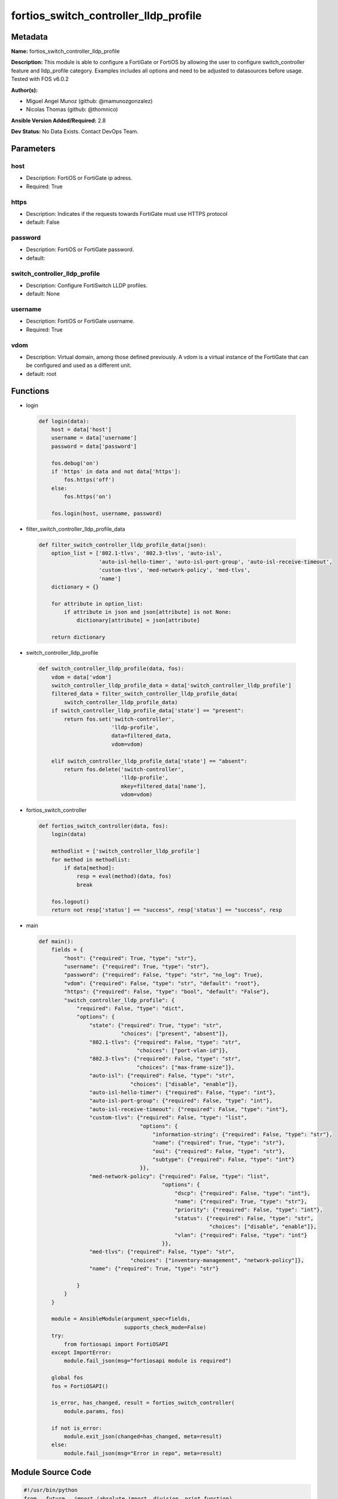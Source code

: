 ======================================
fortios_switch_controller_lldp_profile
======================================


Metadata
--------




**Name:** fortios_switch_controller_lldp_profile

**Description:** This module is able to configure a FortiGate or FortiOS by allowing the user to configure switch_controller feature and lldp_profile category. Examples includes all options and need to be adjusted to datasources before usage. Tested with FOS v6.0.2


**Author(s):** 

- Miguel Angel Munoz (github: @mamunozgonzalez)

- Nicolas Thomas (github: @thomnico)



**Ansible Version Added/Required:** 2.8

**Dev Status:** No Data Exists. Contact DevOps Team.

Parameters
----------

host
++++

- Description: FortiOS or FortiGate ip adress.

  

- Required: True

https
+++++

- Description: Indicates if the requests towards FortiGate must use HTTPS protocol

  

- default: False

password
++++++++

- Description: FortiOS or FortiGate password.

  

- default: 

switch_controller_lldp_profile
++++++++++++++++++++++++++++++

- Description: Configure FortiSwitch LLDP profiles.

  

- default: None

username
++++++++

- Description: FortiOS or FortiGate username.

  

- Required: True

vdom
++++

- Description: Virtual domain, among those defined previously. A vdom is a virtual instance of the FortiGate that can be configured and used as a different unit.

  

- default: root




Functions
---------




- login

 .. code-block:: python

    def login(data):
        host = data['host']
        username = data['username']
        password = data['password']
    
        fos.debug('on')
        if 'https' in data and not data['https']:
            fos.https('off')
        else:
            fos.https('on')
    
        fos.login(host, username, password)
    
    

- filter_switch_controller_lldp_profile_data

 .. code-block:: python

    def filter_switch_controller_lldp_profile_data(json):
        option_list = ['802.1-tlvs', '802.3-tlvs', 'auto-isl',
                       'auto-isl-hello-timer', 'auto-isl-port-group', 'auto-isl-receive-timeout',
                       'custom-tlvs', 'med-network-policy', 'med-tlvs',
                       'name']
        dictionary = {}
    
        for attribute in option_list:
            if attribute in json and json[attribute] is not None:
                dictionary[attribute] = json[attribute]
    
        return dictionary
    
    

- switch_controller_lldp_profile

 .. code-block:: python

    def switch_controller_lldp_profile(data, fos):
        vdom = data['vdom']
        switch_controller_lldp_profile_data = data['switch_controller_lldp_profile']
        filtered_data = filter_switch_controller_lldp_profile_data(
            switch_controller_lldp_profile_data)
        if switch_controller_lldp_profile_data['state'] == "present":
            return fos.set('switch-controller',
                           'lldp-profile',
                           data=filtered_data,
                           vdom=vdom)
    
        elif switch_controller_lldp_profile_data['state'] == "absent":
            return fos.delete('switch-controller',
                              'lldp-profile',
                              mkey=filtered_data['name'],
                              vdom=vdom)
    
    

- fortios_switch_controller

 .. code-block:: python

    def fortios_switch_controller(data, fos):
        login(data)
    
        methodlist = ['switch_controller_lldp_profile']
        for method in methodlist:
            if data[method]:
                resp = eval(method)(data, fos)
                break
    
        fos.logout()
        return not resp['status'] == "success", resp['status'] == "success", resp
    
    

- main

 .. code-block:: python

    def main():
        fields = {
            "host": {"required": True, "type": "str"},
            "username": {"required": True, "type": "str"},
            "password": {"required": False, "type": "str", "no_log": True},
            "vdom": {"required": False, "type": "str", "default": "root"},
            "https": {"required": False, "type": "bool", "default": "False"},
            "switch_controller_lldp_profile": {
                "required": False, "type": "dict",
                "options": {
                    "state": {"required": True, "type": "str",
                              "choices": ["present", "absent"]},
                    "802.1-tlvs": {"required": False, "type": "str",
                                   "choices": ["port-vlan-id"]},
                    "802.3-tlvs": {"required": False, "type": "str",
                                   "choices": ["max-frame-size"]},
                    "auto-isl": {"required": False, "type": "str",
                                 "choices": ["disable", "enable"]},
                    "auto-isl-hello-timer": {"required": False, "type": "int"},
                    "auto-isl-port-group": {"required": False, "type": "int"},
                    "auto-isl-receive-timeout": {"required": False, "type": "int"},
                    "custom-tlvs": {"required": False, "type": "list",
                                    "options": {
                                        "information-string": {"required": False, "type": "str"},
                                        "name": {"required": True, "type": "str"},
                                        "oui": {"required": False, "type": "str"},
                                        "subtype": {"required": False, "type": "int"}
                                    }},
                    "med-network-policy": {"required": False, "type": "list",
                                           "options": {
                                               "dscp": {"required": False, "type": "int"},
                                               "name": {"required": True, "type": "str"},
                                               "priority": {"required": False, "type": "int"},
                                               "status": {"required": False, "type": "str",
                                                          "choices": ["disable", "enable"]},
                                               "vlan": {"required": False, "type": "int"}
                                           }},
                    "med-tlvs": {"required": False, "type": "str",
                                 "choices": ["inventory-management", "network-policy"]},
                    "name": {"required": True, "type": "str"}
    
                }
            }
        }
    
        module = AnsibleModule(argument_spec=fields,
                               supports_check_mode=False)
        try:
            from fortiosapi import FortiOSAPI
        except ImportError:
            module.fail_json(msg="fortiosapi module is required")
    
        global fos
        fos = FortiOSAPI()
    
        is_error, has_changed, result = fortios_switch_controller(
            module.params, fos)
    
        if not is_error:
            module.exit_json(changed=has_changed, meta=result)
        else:
            module.fail_json(msg="Error in repo", meta=result)
    
    



Module Source Code
------------------

.. code-block:: python

    #!/usr/bin/python
    from __future__ import (absolute_import, division, print_function)
    # Copyright 2018 Fortinet, Inc.
    #
    # This program is free software: you can redistribute it and/or modify
    # it under the terms of the GNU General Public License as published by
    # the Free Software Foundation, either version 3 of the License, or
    # (at your option) any later version.
    #
    # This program is distributed in the hope that it will be useful,
    # but WITHOUT ANY WARRANTY; without even the implied warranty of
    # MERCHANTABILITY or FITNESS FOR A PARTICULAR PURPOSE.  See the
    # GNU General Public License for more details.
    #
    # You should have received a copy of the GNU General Public License
    # along with this program.  If not, see <https://www.gnu.org/licenses/>.
    #
    # the lib use python logging can get it if the following is set in your
    # Ansible config.
    
    __metaclass__ = type
    
    ANSIBLE_METADATA = {'status': ['preview'],
                        'supported_by': 'community',
                        'metadata_version': '1.1'}
    
    DOCUMENTATION = '''
    ---
    module: fortios_switch_controller_lldp_profile
    short_description: Configure FortiSwitch LLDP profiles.
    description:
        - This module is able to configure a FortiGate or FortiOS by
          allowing the user to configure switch_controller feature and lldp_profile category.
          Examples includes all options and need to be adjusted to datasources before usage.
          Tested with FOS v6.0.2
    version_added: "2.8"
    author:
        - Miguel Angel Munoz (@mamunozgonzalez)
        - Nicolas Thomas (@thomnico)
    notes:
        - Requires fortiosapi library developed by Fortinet
        - Run as a local_action in your playbook
    requirements:
        - fortiosapi>=0.9.8
    options:
        host:
           description:
                - FortiOS or FortiGate ip adress.
           required: true
        username:
            description:
                - FortiOS or FortiGate username.
            required: true
        password:
            description:
                - FortiOS or FortiGate password.
            default: ""
        vdom:
            description:
                - Virtual domain, among those defined previously. A vdom is a
                  virtual instance of the FortiGate that can be configured and
                  used as a different unit.
            default: root
        https:
            description:
                - Indicates if the requests towards FortiGate must use HTTPS
                  protocol
            type: bool
            default: false
        switch_controller_lldp_profile:
            description:
                - Configure FortiSwitch LLDP profiles.
            default: null
            suboptions:
                state:
                    description:
                        - Indicates whether to create or remove the object
                    choices:
                        - present
                        - absent
                802.1-tlvs:
                    description:
                        - Transmitted IEEE 802.1 TLVs.
                    choices:
                        - port-vlan-id
                802.3-tlvs:
                    description:
                        - Transmitted IEEE 802.3 TLVs.
                    choices:
                        - max-frame-size
                auto-isl:
                    description:
                        - Enable/disable auto inter-switch LAG.
                    choices:
                        - disable
                        - enable
                auto-isl-hello-timer:
                    description:
                        - Auto inter-switch LAG hello timer duration (1 - 30 sec, default = 3).
                auto-isl-port-group:
                    description:
                        - Auto inter-switch LAG port group ID (0 - 9).
                auto-isl-receive-timeout:
                    description:
                        - Auto inter-switch LAG timeout if no response is received (3 - 90 sec, default = 9).
                custom-tlvs:
                    description:
                        - Configuration method to edit custom TLV entries.
                    suboptions:
                        information-string:
                            description:
                                - Organizationally defined information string (0 - 507 hexadecimal bytes).
                        name:
                            description:
                                - TLV name (not sent).
                            required: true
                        oui:
                            description:
                                - Organizationally unique identifier (OUI), a 3-byte hexadecimal number, for this TLV.
                        subtype:
                            description:
                                - Organizationally defined subtype (0 - 255).
                med-network-policy:
                    description:
                        - Configuration method to edit Media Endpoint Discovery (MED) network policy type-length-value (TLV) categories.
                    suboptions:
                        dscp:
                            description:
                                - Advertised Differentiated Services Code Point (DSCP) value, a packet header value indicating the level of service requested for
                                   traffic, such as high priority or best effort delivery.
                        name:
                            description:
                                - Policy type name.
                            required: true
                        priority:
                            description:
                                - Advertised Layer 2 priority (0 - 7; from lowest to highest priority).
                        status:
                            description:
                                - Enable or disable this TLV.
                            choices:
                                - disable
                                - enable
                        vlan:
                            description:
                                - ID of VLAN to advertise, if configured on port (0 - 4094, 0 = priority tag).
                med-tlvs:
                    description:
                        - "Transmitted LLDP-MED TLVs (type-length-value descriptions): inventory management TLV and/or network policy TLV."
                    choices:
                        - inventory-management
                        - network-policy
                name:
                    description:
                        - Profile name.
                    required: true
    '''
    
    EXAMPLES = '''
    - hosts: localhost
      vars:
       host: "192.168.122.40"
       username: "admin"
       password: ""
       vdom: "root"
      tasks:
      - name: Configure FortiSwitch LLDP profiles.
        fortios_switch_controller_lldp_profile:
          host:  "{{ host }}"
          username: "{{ username }}"
          password: "{{ password }}"
          vdom:  "{{ vdom }}"
          switch_controller_lldp_profile:
            state: "present"
            802.1-tlvs: "port-vlan-id"
            802.3-tlvs: "max-frame-size"
            auto-isl: "disable"
            auto-isl-hello-timer: "6"
            auto-isl-port-group: "7"
            auto-isl-receive-timeout: "8"
            custom-tlvs:
             -
                information-string: "<your_own_value>"
                name: "default_name_11"
                oui: "<your_own_value>"
                subtype: "13"
            med-network-policy:
             -
                dscp: "15"
                name: "default_name_16"
                priority: "17"
                status: "disable"
                vlan: "19"
            med-tlvs: "inventory-management"
            name: "default_name_21"
    '''
    
    RETURN = '''
    build:
      description: Build number of the fortigate image
      returned: always
      type: string
      sample: '1547'
    http_method:
      description: Last method used to provision the content into FortiGate
      returned: always
      type: string
      sample: 'PUT'
    http_status:
      description: Last result given by FortiGate on last operation applied
      returned: always
      type: string
      sample: "200"
    mkey:
      description: Master key (id) used in the last call to FortiGate
      returned: success
      type: string
      sample: "key1"
    name:
      description: Name of the table used to fulfill the request
      returned: always
      type: string
      sample: "urlfilter"
    path:
      description: Path of the table used to fulfill the request
      returned: always
      type: string
      sample: "webfilter"
    revision:
      description: Internal revision number
      returned: always
      type: string
      sample: "17.0.2.10658"
    serial:
      description: Serial number of the unit
      returned: always
      type: string
      sample: "FGVMEVYYQT3AB5352"
    status:
      description: Indication of the operation's result
      returned: always
      type: string
      sample: "success"
    vdom:
      description: Virtual domain used
      returned: always
      type: string
      sample: "root"
    version:
      description: Version of the FortiGate
      returned: always
      type: string
      sample: "v5.6.3"
    
    '''
    
    from ansible.module_utils.basic import AnsibleModule
    
    fos = None
    
    
    def login(data):
        host = data['host']
        username = data['username']
        password = data['password']
    
        fos.debug('on')
        if 'https' in data and not data['https']:
            fos.https('off')
        else:
            fos.https('on')
    
        fos.login(host, username, password)
    
    
    def filter_switch_controller_lldp_profile_data(json):
        option_list = ['802.1-tlvs', '802.3-tlvs', 'auto-isl',
                       'auto-isl-hello-timer', 'auto-isl-port-group', 'auto-isl-receive-timeout',
                       'custom-tlvs', 'med-network-policy', 'med-tlvs',
                       'name']
        dictionary = {}
    
        for attribute in option_list:
            if attribute in json and json[attribute] is not None:
                dictionary[attribute] = json[attribute]
    
        return dictionary
    
    
    def switch_controller_lldp_profile(data, fos):
        vdom = data['vdom']
        switch_controller_lldp_profile_data = data['switch_controller_lldp_profile']
        filtered_data = filter_switch_controller_lldp_profile_data(
            switch_controller_lldp_profile_data)
        if switch_controller_lldp_profile_data['state'] == "present":
            return fos.set('switch-controller',
                           'lldp-profile',
                           data=filtered_data,
                           vdom=vdom)
    
        elif switch_controller_lldp_profile_data['state'] == "absent":
            return fos.delete('switch-controller',
                              'lldp-profile',
                              mkey=filtered_data['name'],
                              vdom=vdom)
    
    
    def fortios_switch_controller(data, fos):
        login(data)
    
        methodlist = ['switch_controller_lldp_profile']
        for method in methodlist:
            if data[method]:
                resp = eval(method)(data, fos)
                break
    
        fos.logout()
        return not resp['status'] == "success", resp['status'] == "success", resp
    
    
    def main():
        fields = {
            "host": {"required": True, "type": "str"},
            "username": {"required": True, "type": "str"},
            "password": {"required": False, "type": "str", "no_log": True},
            "vdom": {"required": False, "type": "str", "default": "root"},
            "https": {"required": False, "type": "bool", "default": "False"},
            "switch_controller_lldp_profile": {
                "required": False, "type": "dict",
                "options": {
                    "state": {"required": True, "type": "str",
                              "choices": ["present", "absent"]},
                    "802.1-tlvs": {"required": False, "type": "str",
                                   "choices": ["port-vlan-id"]},
                    "802.3-tlvs": {"required": False, "type": "str",
                                   "choices": ["max-frame-size"]},
                    "auto-isl": {"required": False, "type": "str",
                                 "choices": ["disable", "enable"]},
                    "auto-isl-hello-timer": {"required": False, "type": "int"},
                    "auto-isl-port-group": {"required": False, "type": "int"},
                    "auto-isl-receive-timeout": {"required": False, "type": "int"},
                    "custom-tlvs": {"required": False, "type": "list",
                                    "options": {
                                        "information-string": {"required": False, "type": "str"},
                                        "name": {"required": True, "type": "str"},
                                        "oui": {"required": False, "type": "str"},
                                        "subtype": {"required": False, "type": "int"}
                                    }},
                    "med-network-policy": {"required": False, "type": "list",
                                           "options": {
                                               "dscp": {"required": False, "type": "int"},
                                               "name": {"required": True, "type": "str"},
                                               "priority": {"required": False, "type": "int"},
                                               "status": {"required": False, "type": "str",
                                                          "choices": ["disable", "enable"]},
                                               "vlan": {"required": False, "type": "int"}
                                           }},
                    "med-tlvs": {"required": False, "type": "str",
                                 "choices": ["inventory-management", "network-policy"]},
                    "name": {"required": True, "type": "str"}
    
                }
            }
        }
    
        module = AnsibleModule(argument_spec=fields,
                               supports_check_mode=False)
        try:
            from fortiosapi import FortiOSAPI
        except ImportError:
            module.fail_json(msg="fortiosapi module is required")
    
        global fos
        fos = FortiOSAPI()
    
        is_error, has_changed, result = fortios_switch_controller(
            module.params, fos)
    
        if not is_error:
            module.exit_json(changed=has_changed, meta=result)
        else:
            module.fail_json(msg="Error in repo", meta=result)
    
    
    if __name__ == '__main__':
        main()


